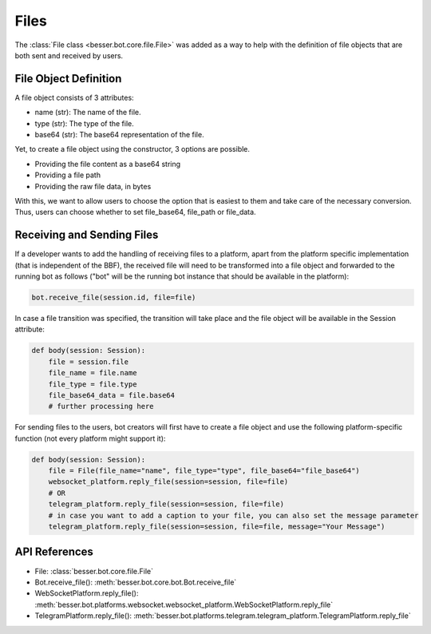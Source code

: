 Files
=====

The :class:`File class <besser.bot.core.file.File>` was added as a way to help with the definition of file objects that are both sent and received by users.

File Object Definition
----------------------
A file object consists of 3 attributes: 

- name (str): The name of the file.
- type (str): The type of the file.
- base64 (str): The base64 representation of the file.

Yet, to create a file object using the constructor, 3 options are possible. 

- Providing the file content as a base64 string
- Providing a file path
- Providing the raw file data, in bytes



With this, we want to allow users to choose the option that is easiest to them and take care of the necessary conversion. 
Thus, users can choose whether to set file_base64, file_path or file_data.

Receiving and Sending Files
---------------
If a developer wants to add the handling of receiving files to a platform, apart from the platform specific
implementation (that is independent of the BBF), the received file will need to be transformed into a file object
and forwarded to the running bot as follows ("bot" will be the running bot instance that should be available
in the platform): 

.. code:: python

    bot.receive_file(session.id, file=file)

In case a file transition was specified, the transition will take place and the file object will be available in the 
Session attribute:

.. code:: python

    def body(session: Session):
        file = session.file
        file_name = file.name
        file_type = file.type
        file_base64_data = file.base64
        # further processing here

For sending files to the users, bot creators will first have to create a file object and use the following
platform-specific function (not every platform might support it): 

.. code:: python

    def body(session: Session):
        file = File(file_name="name", file_type="type", file_base64="file_base64")
        websocket_platform.reply_file(session=session, file=file)
        # OR
        telegram_platform.reply_file(session=session, file=file)
        # in case you want to add a caption to your file, you can also set the message parameter
        telegram_platform.reply_file(session=session, file=file, message="Your Message")    

API References
--------------

- File: :class:`besser.bot.core.file.File`
- Bot.receive_file(): :meth:`besser.bot.core.bot.Bot.receive_file`
- WebSocketPlatform.reply_file(): :meth:`besser.bot.platforms.websocket.websocket_platform.WebSocketPlatform.reply_file`
- TelegramPlatform.reply_file(): :meth:`besser.bot.platforms.telegram.telegram_platform.TelegramPlatform.reply_file`
